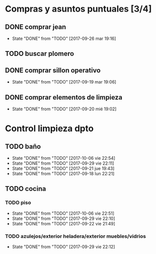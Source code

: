 
* Compras y asuntos puntuales [3/4]
** DONE comprar jean
DEADLINE: <2017-09-20 mié>
- State "DONE"       from "TODO"       [2017-09-26 mar 19:16]
** TODO buscar plomero
DEADLINE: <2017-09-22 vie>
** DONE comprar sillon operativo
DEADLINE: <2017-09-22 vie>
- State "DONE"       from "TODO"       [2017-09-19 mar 19:06]

** DONE comprar elementos de limpieza
SCHEDULED: <2017-09-21 jue>
- State "DONE"       from "TODO"       [2017-09-20 mié 19:02]
* Control limpieza dpto
** TODO baño
SCHEDULED: <2017-10-13 vie .+7d>
- State "DONE"       from "TODO"       [2017-10-06 vie 22:54]
- State "DONE"       from "TODO"       [2017-09-29 vie 22:11]
- State "DONE"       from "TODO"       [2017-09-21 jue 19:43]
- State "DONE"       from "TODO"       [2017-09-18 lun 22:21]
:PROPERTIES:
:LAST_REPEAT: [2017-10-08 dom 22:54]
:END:
** TODO cocina
*** TODO piso
SCHEDULED: <2017-10-13 vie .+7d>
- State "DONE"       from "TODO"       [2017-10-06 vie 22:51]
- State "DONE"       from "TODO"       [2017-09-29 vie 22:10]
- State "DONE"       from "TODO"       [2017-09-22 vie 21:49]
:PROPERTIES:
:LAST_REPEAT: [2017-10-08 dom 22:51]
:END:
*** TODO azulejos/exterior heladera/exterior muebles/vidrios
SCHEDULED: <2017-10-09 lun .+10d>
- State "DONE"       from "TODO"       [2017-09-29 vie 22:12]
:PROPERTIES:
:LAST_REPEAT: [2017-09-29 vie 22:12]
:END:
